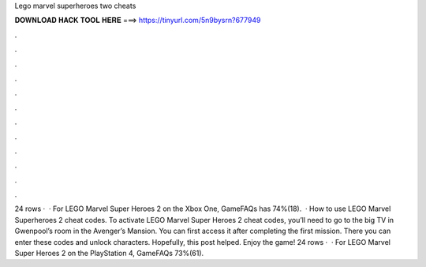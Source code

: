 Lego marvel superheroes two cheats

𝐃𝐎𝐖𝐍𝐋𝐎𝐀𝐃 𝐇𝐀𝐂𝐊 𝐓𝐎𝐎𝐋 𝐇𝐄𝐑𝐄 ===> https://tinyurl.com/5n9bysrn?677949

.

.

.

.

.

.

.

.

.

.

.

.

24 rows ·  · For LEGO Marvel Super Heroes 2 on the Xbox One, GameFAQs has 74%(18).  · How to use LEGO Marvel Superheroes 2 cheat codes. To activate LEGO Marvel Super Heroes 2 cheat codes, you’ll need to go to the big TV in Gwenpool’s room in the Avenger’s Mansion. You can first access it after completing the first mission. There you can enter these codes and unlock characters. Hopefully, this post helped. Enjoy the game! 24 rows ·  · For LEGO Marvel Super Heroes 2 on the PlayStation 4, GameFAQs 73%(61).